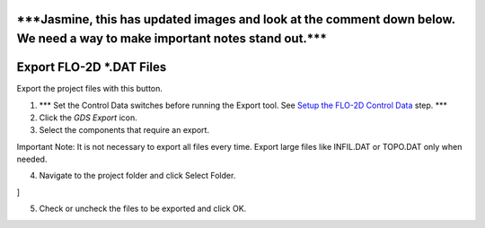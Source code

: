 
\***Jasmine, this has updated images and look at the comment down below. We need a way to make important notes stand out.**\*
=============================================================================================================================

Export FLO-2D \*.DAT Files
==========================

Export the project files with this button.

.. image:: img/exportproject1.png


1. \**\* Set the Control Data switches before running the Export tool.
   See `Setup the FLO-2D Control Data <#_Setup_the_FLO-2D>`__ step.
   \**\*

2. Click the *GDS* *Export* icon.

3. Select the components that require an export.

Important Note: It is not necessary to export all files every time.
Export large files like INFIL.DAT or TOPO.DAT only when needed.

.. image:: img/exportproject2.png


4. Navigate to the project folder and click Select Folder.

.. image:: img/exportproject3.png
]

5. Check or uncheck the files to be exported and click OK.
